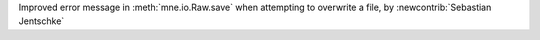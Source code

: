 Improved error message in :meth:`mne.io.Raw.save` when attempting to overwrite a file, by :newcontrib:`Sebastian Jentschke`

